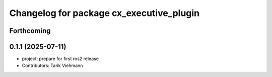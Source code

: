 ^^^^^^^^^^^^^^^^^^^^^^^^^^^^^^^^^^^^^^^^^
Changelog for package cx_executive_plugin
^^^^^^^^^^^^^^^^^^^^^^^^^^^^^^^^^^^^^^^^^

Forthcoming
-----------

0.1.1 (2025-07-11)
------------------
* project: prepare for first ros2 release
* Contributors: Tarik Viehmann
